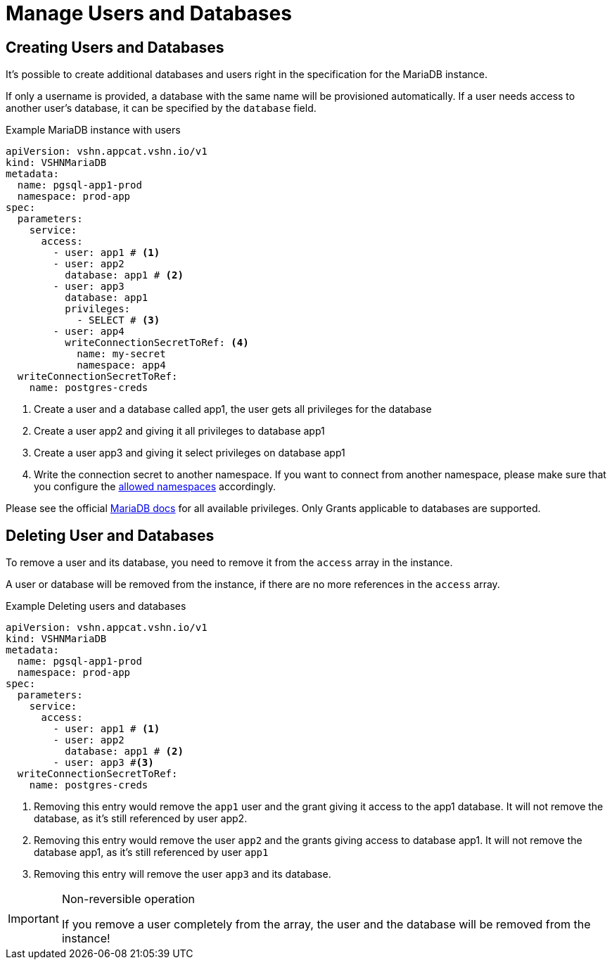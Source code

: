 = Manage Users and Databases

== Creating Users and Databases

It's possible to create additional databases and users right in the specification for the MariaDB instance.

If only a username is provided, a database with the same name will be
provisioned automatically.
If a user needs access to another user's database, it can be specified by the `database` field.

.Example MariaDB instance with users
[source,yaml]
----
apiVersion: vshn.appcat.vshn.io/v1
kind: VSHNMariaDB
metadata:
  name: pgsql-app1-prod
  namespace: prod-app
spec:
  parameters:
    service:
      access:
        - user: app1 # <1>
        - user: app2
          database: app1 # <2>
        - user: app3
          database: app1
          privileges:
            - SELECT # <3>
        - user: app4
          writeConnectionSecretToRef: <4>
            name: my-secret
            namespace: app4
  writeConnectionSecretToRef:
    name: postgres-creds
----
<1> Create a user and a database called app1, the user gets all privileges for the database
<2> Create a user app2 and giving it all privileges to database app1
<3> Create a user app3 and giving it select privileges on database app1
<4> Write the connection secret to another namespace. If you want to connect from another namespace, please make sure that you configure the xref:vshn-managed/mariadb/security.adoc[allowed namespaces] accordingly.

Please see the official https://mariadb.com/kb/en/grant/[MariaDB docs] for all available privileges. Only Grants applicable to databases are supported.

== Deleting User and Databases
To remove a user and its database, you need to remove it from the `access` array in the instance.

A user or database will be removed from the instance, if there are no more references in the `access` array.

.Example Deleting users and databases
[source,yaml]
----
apiVersion: vshn.appcat.vshn.io/v1
kind: VSHNMariaDB
metadata:
  name: pgsql-app1-prod
  namespace: prod-app
spec:
  parameters:
    service:
      access:
        - user: app1 # <1>
        - user: app2
          database: app1 # <2>
        - user: app3 #<3>
  writeConnectionSecretToRef:
    name: postgres-creds
----
<1> Removing this entry would remove the `app1` user and the grant giving it access to the app1 database. It will not remove the database, as it's still referenced by user app2.
<2> Removing this entry would remove the user `app2` and the grants giving access to database app1. It will not remove the database app1, as it's still referenced by user `app1`
<3> Removing this entry will remove the user `app3` and its database.

[IMPORTANT]
.Non-reversible operation
====
If you remove a user completely from the array, the user and the database will be removed from the instance!
====
